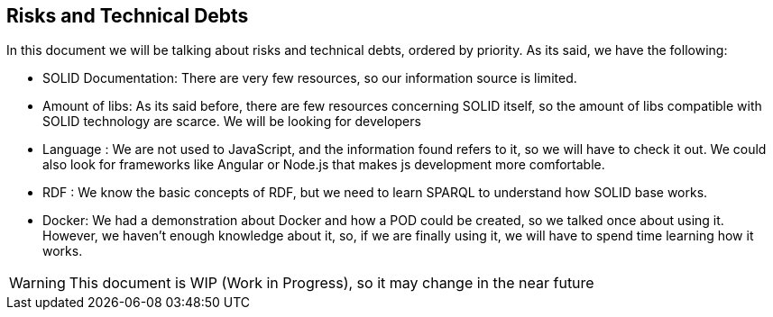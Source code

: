 [[section-technical-risks]]
== Risks and Technical Debts


[role="arc42help"]
****
In this document we will be talking about risks and technical debts, ordered by priority. As its said, we have the following:

* SOLID Documentation: There are very few resources, so our information source is limited.
* Amount of libs: As its said before, there are few resources concerning SOLID itself, so the amount of libs compatible with SOLID technology are scarce. We will be looking for developers
* Language : We are not used to JavaScript, and the information found refers to it, so we will have to check it out. We could also look for frameworks like Angular or Node.js that makes js development more comfortable.
* RDF : We know the basic concepts of RDF, but we need to learn SPARQL to understand how SOLID base works.
* Docker: We had a demonstration about Docker and how a POD could be created, so we talked once about using it. However, we haven't enough knowledge about it, so, if we are finally using it, we will have to spend time learning how it works.

WARNING: This document is WIP (Work in Progress), so it may change in the near future
